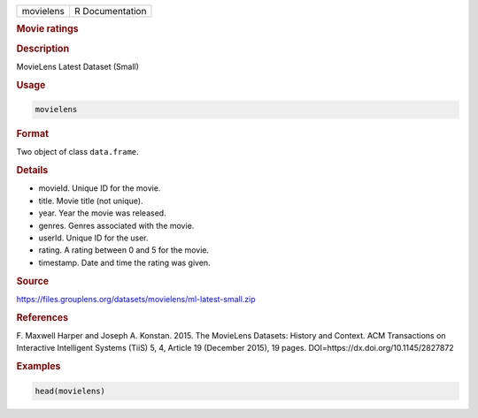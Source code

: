 .. container::

   ========= ===============
   movielens R Documentation
   ========= ===============

   .. rubric:: Movie ratings
      :name: movielens

   .. rubric:: Description
      :name: description

   MovieLens Latest Dataset (Small)

   .. rubric:: Usage
      :name: usage

   .. code:: R

      movielens

   .. rubric:: Format
      :name: format

   Two object of class ``data.frame``.

   .. rubric:: Details
      :name: details

   -  movieId. Unique ID for the movie.

   -  title. Movie title (not unique).

   -  year. Year the movie was released.

   -  genres. Genres associated with the movie.

   -  userId. Unique ID for the user.

   -  rating. A rating between 0 and 5 for the movie.

   -  timestamp. Date and time the rating was given.

   .. rubric:: Source
      :name: source

   https://files.grouplens.org/datasets/movielens/ml-latest-small.zip

   .. rubric:: References
      :name: references

   F. Maxwell Harper and Joseph A. Konstan. 2015. The MovieLens
   Datasets: History and Context. ACM Transactions on Interactive
   Intelligent Systems (TiiS) 5, 4, Article 19 (December 2015), 19
   pages. DOI=https://dx.doi.org/10.1145/2827872

   .. rubric:: Examples
      :name: examples

   .. code:: R

      head(movielens)
